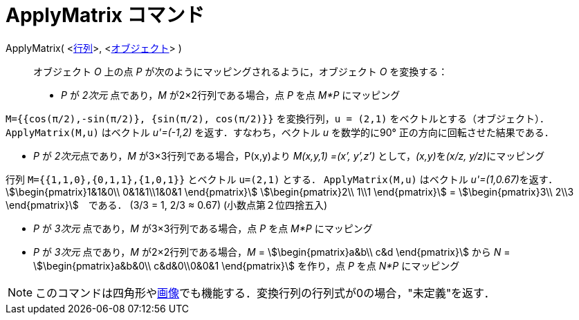 = ApplyMatrix コマンド
:page-en: commands/ApplyMatrix
ifdef::env-github[:imagesdir: /ja/modules/ROOT/assets/images]

ApplyMatrix( <xref:/行列.adoc[行列]>, <xref:/幾何オブジェクト.adoc[オブジェクト]> )::
  オブジェクト _O_ 上の点 _P_ が次のようにマッピングされるように，オブジェクト _O_ を変換する：

* _P_ が _2次元_ 点であり，_M_ が2×2行列である場合，点 _P_ を点 _M*P_ にマッピング

[EXAMPLE]
====

`++M={{cos(π/2),-sin(π/2)}, {sin(π/2), cos(π/2)}}++` を変換行列，`++u = (2,1)++`
をベクトルとする（オブジェクト）．`++ApplyMatrix(M,u)++` はベクトル _u'=(-1,2)_ を返す．すなわち，ベクトル _u_
を数学的に90° 正の方向に回転させた結果である．

====

* _P_ が __2次元__点であり，_M_ が3×3行列である場合，P(x,y)より _M(x,y,1) =(x’, y’,z’)_ として，__(x,y)__を__(x/z,
y/z)__にマッピング

[EXAMPLE]
====

行列 `++M={{1,1,0},{0,1,1},{1,0,1}}++` とベクトル `++u=(2,1)++` とする． `++ApplyMatrix(M,u)++` はベクトル
__u'=(1,0.67)__を返す．stem:[\begin{pmatrix}1&1&0\\ 0&1&1\\1&0&1 \end{pmatrix}] stem:[\begin{pmatrix}2\\ 1\\1
\end{pmatrix}] = stem:[\begin{pmatrix}3\\ 2\\3 \end{pmatrix}]　である． (3/3 = 1, 2/3 ≈ 0.67) (小数点第２位四捨五入)

====

* _P_ が _3次元_ 点であり，_M_ が3×3行列である場合，点 _P_ を点 _M*P_ にマッピング
* _P_ が _3次元_ 点であり，_M_ が2×2行列である場合，_M_ = stem:[\begin{pmatrix}a&b\\ c&d \end{pmatrix}] から _N_ =
stem:[\begin{pmatrix}a&b&0\\ c&d&0\\0&0&1 \end{pmatrix}] を作り，点 _P_ を点 _N*P_ にマッピング

[NOTE]
====

このコマンドは四角形やxref:/tools/画像の挿入.adoc[画像]でも機能する．変換行列の行列式が0の場合，"未定義"を返す．

====
